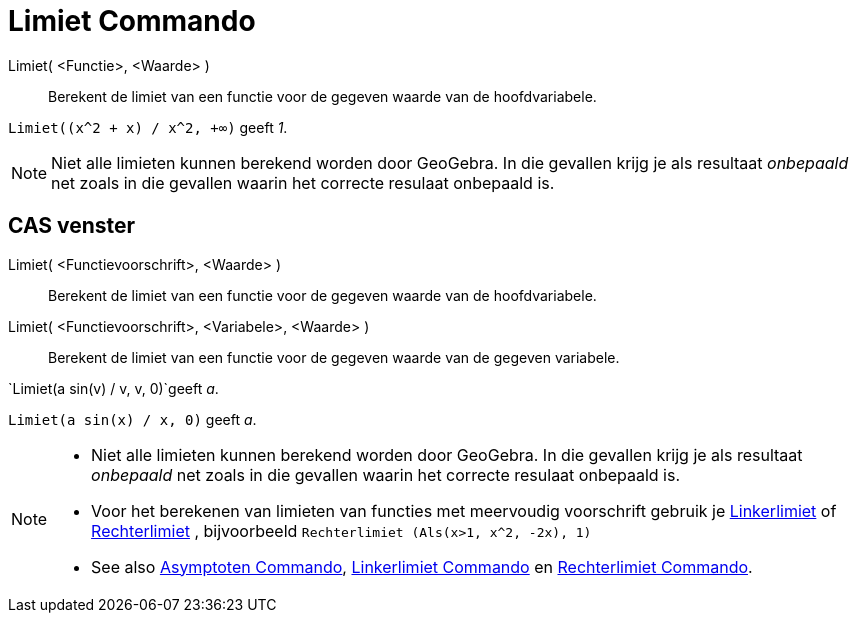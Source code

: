 = Limiet Commando
:page-en: commands/Limit_Command
ifdef::env-github[:imagesdir: /nl/modules/ROOT/assets/images]

Limiet( <Functie>, <Waarde> )::
  Berekent de limiet van een functie voor de gegeven waarde van de hoofdvariabele.

[EXAMPLE]
====

`++Limiet((x^2 + x) /  x^2, +∞)++` geeft _1_.

====

[NOTE]
====

Niet alle limieten kunnen berekend worden door GeoGebra. In die gevallen krijg je als resultaat _onbepaald_ net zoals in
die gevallen waarin het correcte resulaat onbepaald is.

====

== CAS venster

Limiet( <Functievoorschrift>, <Waarde> )::
  Berekent de limiet van een functie voor de gegeven waarde van de hoofdvariabele.
Limiet( <Functievoorschrift>, <Variabele>, <Waarde> )::
  Berekent de limiet van een functie voor de gegeven waarde van de gegeven variabele.

[EXAMPLE]
====

`++Limiet(a sin(v) / v, v, 0)++`geeft _a_.

====

[EXAMPLE]
====

`++Limiet(a sin(x) / x, 0)++` geeft _a_.

====

[NOTE]
====

* Niet alle limieten kunnen berekend worden door GeoGebra. In die gevallen krijg je als resultaat _onbepaald_ net zoals
in die gevallen waarin het correcte resulaat onbepaald is.
* Voor het berekenen van limieten van functies met meervoudig voorschrift gebruik je
xref:/commands/Linkerlimiet.adoc[Linkerlimiet] of xref:/commands/Rechterlimiet.adoc[Rechterlimiet] , bijvoorbeeld
`++Rechterlimiet (Als(x>1, x^2, -2x), 1)++`
* See also xref:/commands/Asymptoten.adoc[Asymptoten Commando], xref:/commands/Linkerlimiet.adoc[Linkerlimiet Commando]
en xref:/commands/Rechterlimiet.adoc[Rechterlimiet Commando].

====
